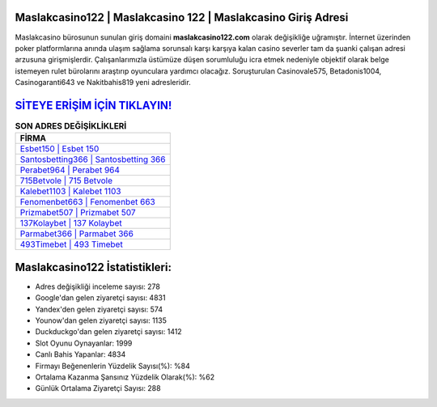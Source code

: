 ﻿Maslakcasino122 | Maslakcasino 122 | Maslakcasino Giriş Adresi
===================================

.. image:: images/maslakcasino-giris.jpg
   :width: 600
   
Maslakcasino bürosunun sunulan giriş domaini **maslakcasino122.com** olarak değişikliğe uğramıştır. İnternet üzerinden poker platformlarına anında ulaşım sağlama sorunsalı karşı karşıya kalan casino severler tam da şuanki çalışan adresi arzusuna girişmişlerdir. Çalışanlarımızla üstümüze düşen sorumluluğu icra etmek nedeniyle objektif olarak belge istemeyen rulet bürolarını araştırıp oyunculara yardımcı olacağız. Soruşturulan Casinovale575, Betadonis1004, Casinogaranti643 ve Nakitbahis819 yeni adresleridir.

`SİTEYE ERİŞİM İÇİN TIKLAYIN! <https://uclck.me/gonow>`_
==============

.. list-table:: **SON ADRES DEĞİŞİKLİKLERİ**
   :widths: 100
   :header-rows: 1

   * - FİRMA
   * - `Esbet150 | Esbet 150 <esbet150-esbet-150-esbet-giris-adresi.html>`_
   * - `Santosbetting366 | Santosbetting 366 <santosbetting366-santosbetting-366-santosbetting-giris-adresi.html>`_
   * - `Perabet964 | Perabet 964 <perabet964-perabet-964-perabet-giris-adresi.html>`_	 
   * - `715Betvole | 715 Betvole <715betvole-715-betvole-betvole-giris-adresi.html>`_	 
   * - `Kalebet1103 | Kalebet 1103 <kalebet1103-kalebet-1103-kalebet-giris-adresi.html>`_ 
   * - `Fenomenbet663 | Fenomenbet 663 <fenomenbet663-fenomenbet-663-fenomenbet-giris-adresi.html>`_
   * - `Prizmabet507 | Prizmabet 507 <prizmabet507-prizmabet-507-prizmabet-giris-adresi.html>`_	 
   * - `137Kolaybet | 137 Kolaybet <137kolaybet-137-kolaybet-kolaybet-giris-adresi.html>`_
   * - `Parmabet366 | Parmabet 366 <parmabet366-parmabet-366-parmabet-giris-adresi.html>`_
   * - `493Timebet | 493 Timebet <493timebet-493-timebet-timebet-giris-adresi.html>`_
	 
Maslakcasino122 İstatistikleri:
===================================	 
* Adres değişikliği inceleme sayısı: 278
* Google'dan gelen ziyaretçi sayısı: 4831
* Yandex'den gelen ziyaretçi sayısı: 574
* Younow'dan gelen ziyaretçi sayısı: 1135
* Duckduckgo'dan gelen ziyaretçi sayısı: 1412
* Slot Oyunu Oynayanlar: 1999
* Canlı Bahis Yapanlar: 4834
* Firmayı Beğenenlerin Yüzdelik Sayısı(%): %84
* Ortalama Kazanma Şansınız Yüzdelik Olarak(%): %62
* Günlük Ortalama Ziyaretçi Sayısı: 288
